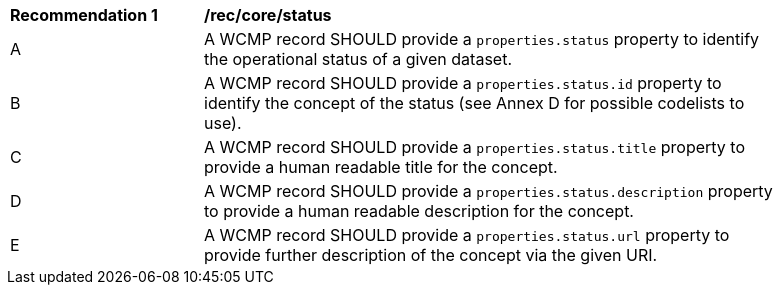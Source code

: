 [[rec_core_status]]
[width="90%",cols="2,6a"]
|===
^|*Recommendation {counter:rec-id}* |*/rec/core/status*
^|A |A WCMP record SHOULD provide a `+properties.status+` property to identify the operational status of a given dataset.
^|B |A WCMP record SHOULD provide a `+properties.status.id+` property to identify the concept of the status (see Annex D for possible codelists to use).
^|C |A WCMP record SHOULD provide a `+properties.status.title+` property to provide a human readable title for the concept.
^|D |A WCMP record SHOULD provide a `+properties.status.description+` property to provide a human readable description for the concept.
^|E |A WCMP record SHOULD provide a `+properties.status.url+` property to provide further description of the concept via the given URI.
|===
